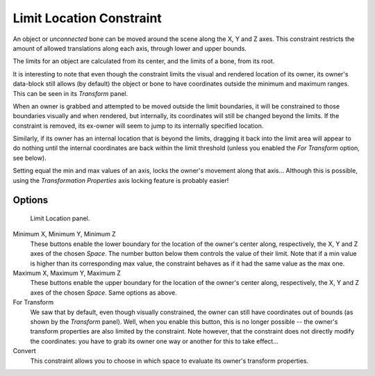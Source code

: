 .. _bpy.types.LimitLocationConstraint.:

*************************
Limit Location Constraint
*************************

An object or *unconnected* bone can be moved around the scene along the X, Y and Z axes.
This constraint restricts the amount of allowed translations along each axis,
through lower and upper bounds.

The limits for an object are calculated from its center, and the limits of a bone,
from its root.

It is interesting to note that even though the constraint limits the visual and rendered
location of its owner, its owner's data-block still allows (by default)
the object or bone to have coordinates outside the minimum and maximum ranges.
This can be seen in its *Transform* panel.

When an owner is grabbed and attempted to be moved outside the limit boundaries,
it will be constrained to those boundaries visually and when rendered, but internally,
its coordinates will still be changed beyond the limits. If the constraint is removed,
its ex-owner will seem to jump to its internally specified location.

Similarly, if its owner has an internal location that is beyond the limits, dragging it back
into the limit area will appear to do nothing until the internal coordinates are back within
the limit threshold (unless you enabled the *For Transform* option, see below).

Setting equal the min and max values of an axis,
locks the owner's movement along that axis... Although this is possible,
using the *Transformation Properties* axis locking feature is probably easier!


Options
=======

.. figure:: /images/rigging_constraints_transform_limit-location.png

   Limit Location panel.


Minimum X, Minimum Y, Minimum Z
   These buttons enable the lower boundary for the location of the owner's center along,
   respectively, the X, Y and Z axes of the chosen *Space*.
   The number button below them controls the value of their limit.
   Note that if a min value is higher than its corresponding max value,
   the constraint behaves as if it had the same value as the max one.

Maximum X, Maximum Y, Maximum Z
   These buttons enable the upper boundary for the location of the owner's center along,
   respectively, the X, Y and Z axes of the chosen *Space*.
   Same options as above.

For Transform
   We saw that by default, even though visually constrained,
   the owner can still have coordinates out of bounds (as shown by the *Transform* panel).
   Well, when you enable this button, this is no longer possible --
   the owner's transform properties are also limited by the constraint.
   Note however, that the constraint does not directly modify the coordinates: you have to grab
   its owner one way or another for this to take effect...

Convert
   This constraint allows you to choose in which space to evaluate its owner's transform properties.

.. vimeo:: 171115770
